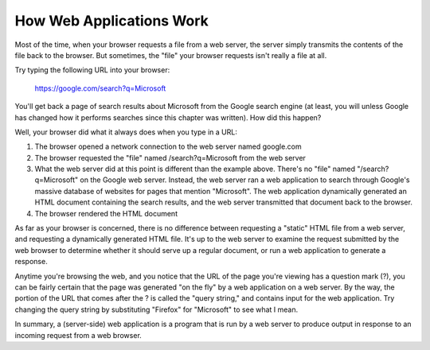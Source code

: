 How Web Applications Work
-------------------------

Most of the time, when your browser requests a file from a web server, the server simply transmits the
contents of the file back to the browser. But sometimes, the "file" your browser requests isn't really a file
at all.

Try typing the following URL into your browser:

   https://google.com/search?q=Microsoft

You'll get back a page of search results about Microsoft from the Google search engine (at least, you
will unless Google has changed how it performs searches since this chapter was written). How did
this happen?

Well, your browser did what it always does when you type in a URL:

1. The browser opened a network connection to the web server named google.com

2. The browser requested the "file" named /search?q=Microsoft from the web server

3. What the web server did at this point is different than the example above. 
   There's no "file" named "/search?q=Microsoft" on the Google web server. 
   Instead, the web server ran a web application to
   search through Google's massive database of websites for pages that mention "Microsoft". The web
   application dynamically generated an HTML document containing the search results, and the web
   server transmitted that document back to the browser.
   
4. The browser rendered the HTML document

As far as your browser is concerned, there is no difference between requesting a "static" HTML file
from a web server, and requesting a dynamically generated HTML file. It's up to the web server to examine
the request submitted by the web browser to determine whether it should serve up a regular document,
or run a web application to generate a response.

Anytime you're browsing the web, and you notice that the URL of the page you're viewing has a question
mark (?), you can be fairly certain that the page was generated "on the fly" by a web application on
a web server. By the way, the portion of the URL that comes after the ? is called the "query string," and
contains input for the web application. Try changing the query string by substituting "Firefox" for "Microsoft"
to see what I mean.

In summary, a (server-side) web application is a program that is run by a web server to produce output
in response to an incoming request from a web browser.

